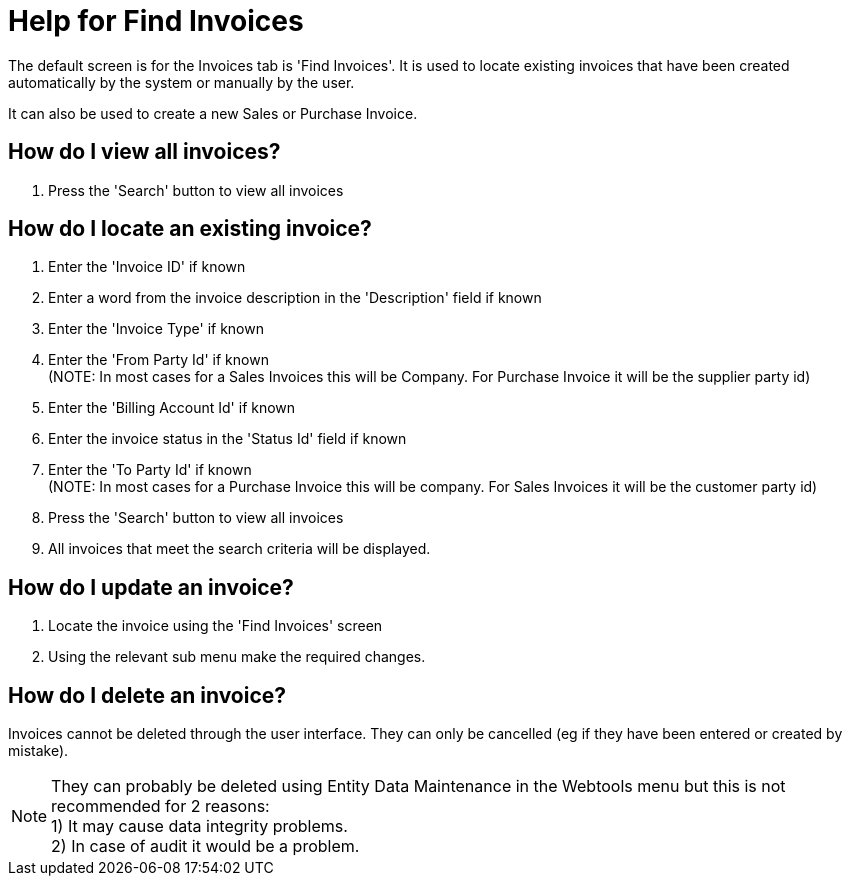 ////
Licensed to the Apache Software Foundation (ASF) under one
or more contributor license agreements.  See the NOTICE file
distributed with this work for additional information
regarding copyright ownership.  The ASF licenses this file
to you under the Apache License, Version 2.0 (the
"License"); you may not use this file except in compliance
with the License.  You may obtain a copy of the License at

http://www.apache.org/licenses/LICENSE-2.0

Unless required by applicable law or agreed to in writing,
software distributed under the License is distributed on an
"AS IS" BASIS, WITHOUT WARRANTIES OR CONDITIONS OF ANY
KIND, either express or implied.  See the License for the
specific language governing permissions and limitations
under the License.
////
= Help for Find Invoices
The default screen is for the Invoices tab is 'Find Invoices'. It is used to locate existing invoices that have been created
automatically by the system or manually by the user.
It can also be used to create a new Sales or Purchase Invoice.

== How do I view all invoices?
. Press the 'Search' button to view all invoices

== How do I locate an existing invoice?
. Enter the 'Invoice ID' if known
. Enter a word from the invoice description in the 'Description' field if known
. Enter the 'Invoice Type' if known
. Enter the 'From Party Id' if known +
  (NOTE: In most cases for a Sales Invoices this will be Company. For Purchase Invoice it will be the supplier party id)
. Enter the 'Billing Account Id' if known
. Enter the invoice status in the 'Status Id' field if known
. Enter the 'To Party Id' if known +
  (NOTE: In most cases for a Purchase Invoice this will be company. For Sales Invoices it will be the customer party id)
. Press the 'Search' button to view all invoices
. All invoices that meet the search criteria will be displayed.

== How do I update an invoice?
. Locate the invoice using the 'Find Invoices' screen
. Using the relevant sub menu make the required changes.

== How do I delete an invoice?
Invoices cannot be deleted through the user interface.
They can only be cancelled (eg if they have been entered or created by mistake).

NOTE: They can probably be deleted using Entity Data Maintenance in the Webtools menu but this is not recommended for 2 reasons: +
      1) It may cause data integrity problems. +
      2) In case of audit it would be a problem.
